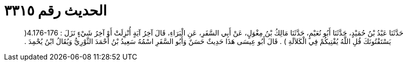 
= الحديث رقم ٣٣١٥

[quote.hadith]
حَدَّثَنَا عَبْدُ بْنُ حُمَيْدٍ، حَدَّثَنَا أَبُو نُعَيْمٍ، حَدَّثَنَا مَالِكُ بْنُ مِغْوَلٍ، عَنْ أَبِي السَّفَرِ، عَنِ الْبَرَاءِ، قَالَ آخِرُ آيَةٍ أُنْزِلَتْ أَوْ آخِرُ شَيْءٍ نَزَلَ ‏:‏ ‏4.176-176(‏ يَسْتَفْتُونَكَ قُلِ اللَّهُ يُفْتِيكُمْ فِي الْكَلاَلَةِ ‏)‏ ‏.‏ قَالَ أَبُو عِيسَى هَذَا حَدِيثٌ حَسَنٌ وَأَبُو السَّفَرِ اسْمُهُ سَعِيدُ بْنُ أَحْمَدَ الثَّوْرِيُّ وَيُقَالُ ابْنُ يُحْمِدَ ‏.‏